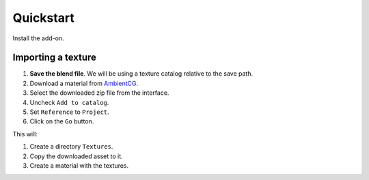 Quickstart
==========

Install the add-on.

Importing a texture
-------------------

#. **Save the blend file**. We will be using a texture catalog relative to the
   save path.
#. Download a material from `AmbientCG <https://ambientcg.com/>`__.
#. Select the downloaded zip file from the interface.
#. Uncheck ``Add to catalog``.
#. Set ``Reference`` to ``Project``.
#. Click on the ``Go`` button.

This will:

1. Create a directory ``Textures``.
2. Copy the downloaded asset to it.
3. Create a material with the textures.
